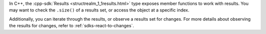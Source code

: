 In C++, the :cpp-sdk:`Results <structrealm_1_1results.html>` type exposes member 
functions to work with results. You may want to check the ``.size()`` of a
results set, or access the object at a specific index.

Additionally, you can iterate through the results, or observe a results
set for changes. For more details about observing the results for changes,
refer to :ref:`sdks-react-to-changes`.
